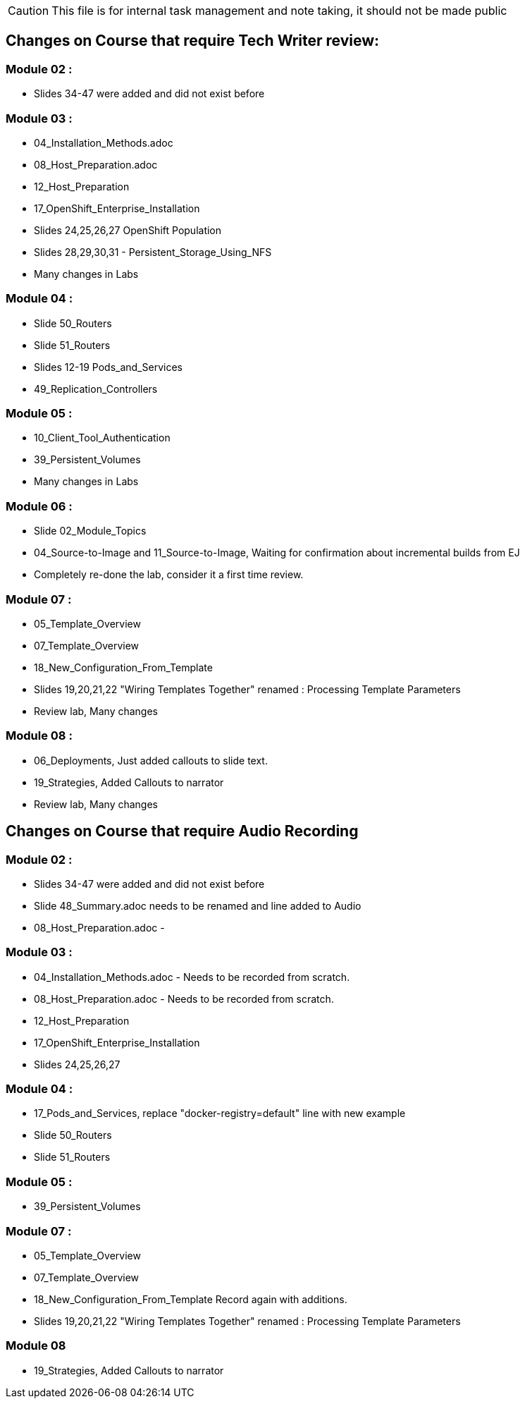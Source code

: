 
CAUTION: This file is for internal task management and note taking, it should not be made public

== Changes on Course that require Tech Writer review:

=== Module 02 :

- Slides 34-47 were added and did not exist before

=== Module 03 :

- 04_Installation_Methods.adoc
- 08_Host_Preparation.adoc
- 12_Host_Preparation
- 17_OpenShift_Enterprise_Installation
- Slides 24,25,26,27 OpenShift Population
- Slides 28,29,30,31 - Persistent_Storage_Using_NFS
- Many changes in Labs

=== Module 04 :

- Slide 50_Routers
- Slide 51_Routers
- Slides 12-19 Pods_and_Services
- 49_Replication_Controllers

=== Module 05 :

- 10_Client_Tool_Authentication
- 39_Persistent_Volumes
- Many changes in Labs

=== Module 06 :

- Slide 02_Module_Topics
- 04_Source-to-Image and 11_Source-to-Image, Waiting for confirmation about incremental builds from EJ
- Completely re-done the lab, consider it a first time review.

=== Module 07 :

- 05_Template_Overview
- 07_Template_Overview
- 18_New_Configuration_From_Template
- Slides 19,20,21,22 "Wiring Templates Together" renamed : Processing Template Parameters
- Review lab, Many changes

=== Module 08 :

- 06_Deployments, Just added callouts to slide text.
- 19_Strategies, Added Callouts to narrator
- Review lab, Many changes

== Changes on Course that require Audio Recording

=== Module 02 :

- Slides 34-47 were added and did not exist before
- Slide 48_Summary.adoc needs to be renamed and line added to Audio
- 08_Host_Preparation.adoc -

=== Module 03 :

- 04_Installation_Methods.adoc - Needs to be recorded from scratch.
- 08_Host_Preparation.adoc - Needs to be recorded from scratch.
- 12_Host_Preparation
- 17_OpenShift_Enterprise_Installation
- Slides 24,25,26,27

=== Module 04 :

- 17_Pods_and_Services, replace "docker-registry=default" line with new example
- Slide 50_Routers
- Slide 51_Routers

=== Module 05 :

- 39_Persistent_Volumes

=== Module 07 :

- 05_Template_Overview
- 07_Template_Overview
- 18_New_Configuration_From_Template Record again with additions.
- Slides 19,20,21,22 "Wiring Templates Together" renamed : Processing Template Parameters

=== Module 08

- 19_Strategies, Added Callouts to narrator
